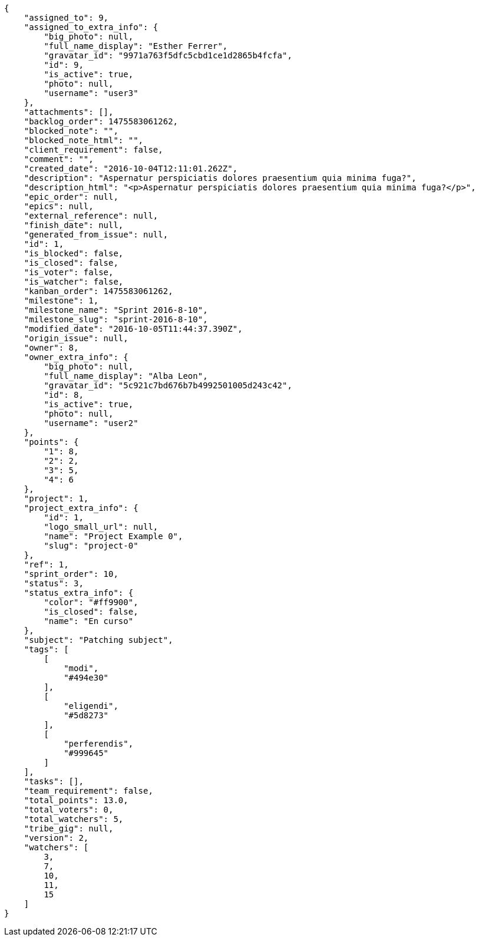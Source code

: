 [source,json]
----
{
    "assigned_to": 9,
    "assigned_to_extra_info": {
        "big_photo": null,
        "full_name_display": "Esther Ferrer",
        "gravatar_id": "9971a763f5dfc5cbd1ce1d2865b4fcfa",
        "id": 9,
        "is_active": true,
        "photo": null,
        "username": "user3"
    },
    "attachments": [],
    "backlog_order": 1475583061262,
    "blocked_note": "",
    "blocked_note_html": "",
    "client_requirement": false,
    "comment": "",
    "created_date": "2016-10-04T12:11:01.262Z",
    "description": "Aspernatur perspiciatis dolores praesentium quia minima fuga?",
    "description_html": "<p>Aspernatur perspiciatis dolores praesentium quia minima fuga?</p>",
    "epic_order": null,
    "epics": null,
    "external_reference": null,
    "finish_date": null,
    "generated_from_issue": null,
    "id": 1,
    "is_blocked": false,
    "is_closed": false,
    "is_voter": false,
    "is_watcher": false,
    "kanban_order": 1475583061262,
    "milestone": 1,
    "milestone_name": "Sprint 2016-8-10",
    "milestone_slug": "sprint-2016-8-10",
    "modified_date": "2016-10-05T11:44:37.390Z",
    "origin_issue": null,
    "owner": 8,
    "owner_extra_info": {
        "big_photo": null,
        "full_name_display": "Alba Leon",
        "gravatar_id": "5c921c7bd676b7b4992501005d243c42",
        "id": 8,
        "is_active": true,
        "photo": null,
        "username": "user2"
    },
    "points": {
        "1": 8,
        "2": 2,
        "3": 5,
        "4": 6
    },
    "project": 1,
    "project_extra_info": {
        "id": 1,
        "logo_small_url": null,
        "name": "Project Example 0",
        "slug": "project-0"
    },
    "ref": 1,
    "sprint_order": 10,
    "status": 3,
    "status_extra_info": {
        "color": "#ff9900",
        "is_closed": false,
        "name": "En curso"
    },
    "subject": "Patching subject",
    "tags": [
        [
            "modi",
            "#494e30"
        ],
        [
            "eligendi",
            "#5d8273"
        ],
        [
            "perferendis",
            "#999645"
        ]
    ],
    "tasks": [],
    "team_requirement": false,
    "total_points": 13.0,
    "total_voters": 0,
    "total_watchers": 5,
    "tribe_gig": null,
    "version": 2,
    "watchers": [
        3,
        7,
        10,
        11,
        15
    ]
}
----
